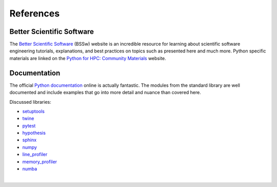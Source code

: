 References
==========


Better Scientific Software
--------------------------

The `Better Scientific Software <https://bssw.io>`_ (BSSw) website is an incredible
resource for learning about scientific software engineering tutorials, explanations,
and best practices on topics such as presented here and much more.
Python specific materials are linked on the
`Python for HPC: Community Materials <https://betterscientificsoftware.github.io/python-for-hpc>`_
website.


Documentation
-------------

The official `Python documentation <https://docs.python.org/3>`_ online is actually fantastic.
The modules from the standard library are well documented and include examples that go into more
detail and nuance than covered here.

Discussed libraries:

* `setuptools <https://setuptools.readthedocs.io/en/latest/>`_
* `twine <https://twine.readthedocs.io/en/latest/>`_
* `pytest <https://docs.pytest.org/en/latest/>`_
* `hypothesis <https://hypothesis.readthedocs.io/en/latest>`_
* `sphinx <https://www.sphinx-doc.org/en/master/>`_
* `numpy <https://numpy.org/doc/stable/>`_
* `line_profiler <https://github.com/pyutils/line_profiler>`_
* `memory_profiler <https://github.com/pythonprofilers/memory_profiler>`_
* `numba <https://numba.pydata.org>`_


|
